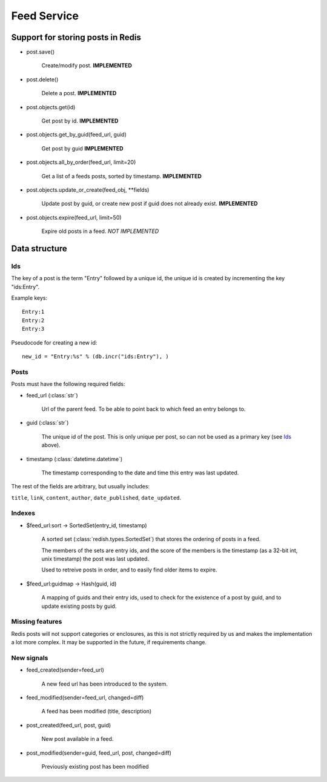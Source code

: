 ==========================================
 Feed Service
==========================================


Support for storing posts in Redis
==================================

* post.save()

    Create/modify post.  **IMPLEMENTED**

* post.delete()

    Delete a post.  **IMPLEMENTED**

* post.objects.get(id)

    Get post by id.  **IMPLEMENTED**

* post.objects.get_by_guid(feed_url, guid)

    Get post by guid **IMPLEMENTED**

* post.objects.all_by_order(feed_url, limit=20)

    Get a list of a feeds posts, sorted by timestamp.  **IMPLEMENTED**

* post.objects.update_or_create(feed_obj, \*\*fields)

    Update post by guid, or create new post if guid does not
    already exist.  **IMPLEMENTED**

* post.objects.expire(feed_url, limit=50)

    Expire old posts in a feed. *NOT IMPLEMENTED*

Data structure
==============

Ids
---

The key of a post is the term "Entry" followed by a unique id,
the unique id is created by incrementing the key "ids:Entry".

Example keys::

    Entry:1
    Entry:2
    Entry:3


Pseudocode for creating a new id::

    new_id = "Entry:%s" % (db.incr("ids:Entry"), )


Posts
-----

Posts must have the following required fields:

* feed_url (:class:`str`)

        Url of the parent feed. To be able to point back to which feed
        an entry belongs to.

* guid (:class:`str`)

        The unique id of the post. This is only unique per post, so can
        not be used as a primary key (see `Ids`_ above).

* timestamp (:class:`datetime.datetime`)

        The timestamp corresponding to the date and time this entry
        was last updated.

The rest of the fields are arbitrary, but usually includes:

``title``, ``link``, ``content``, ``author``, ``date_published``,
``date_updated``.

Indexes
-------

* $feed_url:sort -> SortedSet(entry_id, timestamp)

    A sorted set (:class:`redish.types.SortedSet`) that stores the
    ordering of posts in a feed.

    The members of the sets are entry ids, and the score of the members is the
    timestamp (as a 32-bit int, unix timestamp) the post was last updated.

    Used to retreive posts in order, and to easily find older items to expire.

* $feed_url:guidmap -> Hash(guid, id)

    A mapping of guids and their entry ids, used to check for the existence
    of a post by guid, and to update existing posts by guid.

Missing features
----------------

Redis posts will not support categories or enclosures,
as this is not strictly required by us and makes the implementation
a lot more complex. It may be supported in the future, if requirements change.


New signals
-----------

* feed_created(sender=feed_url)

    A new feed url has been introduced to the system.

* feed_modified(sender=feed_url, changed=diff)

    A feed has been modified (title, description)

* post_created(feed_url, post, guid)

    New post available in a feed.

* post_modified(sender=guid, feed_url, post, changed=diff)

    Previously existing post has been modified
